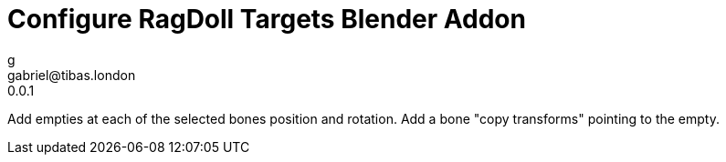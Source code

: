 Configure RagDoll Targets Blender Addon
=======================================
g <gabriel@tibas.london>
0.0.1

Add empties at each of the selected bones position and rotation.
Add a bone "copy transforms" pointing to the empty.
